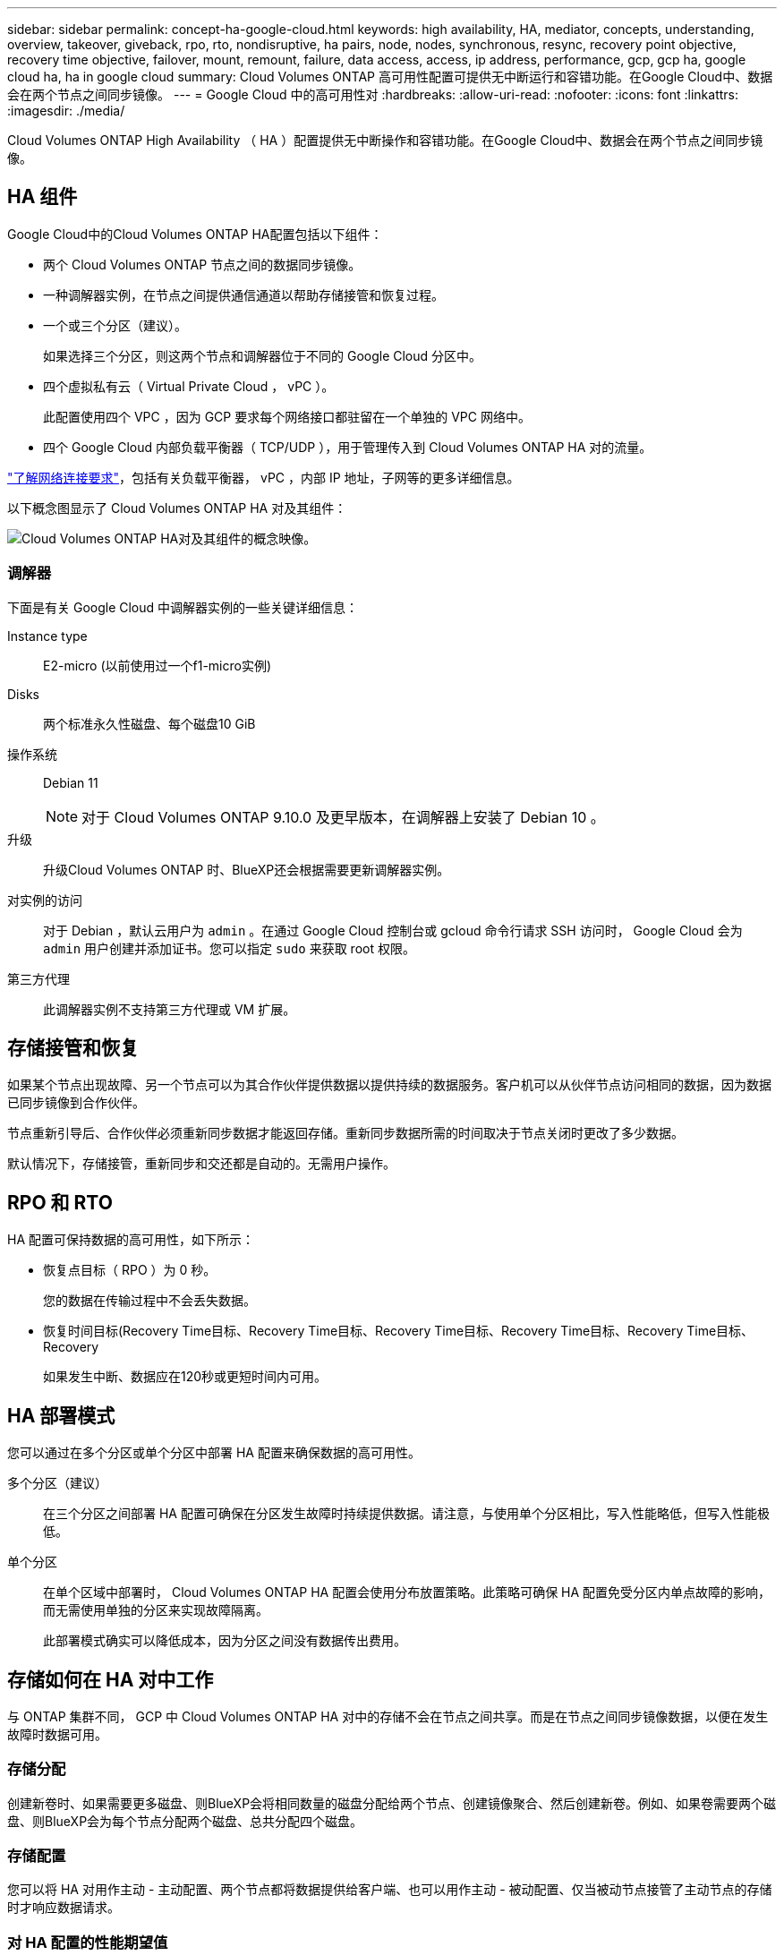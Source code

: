 ---
sidebar: sidebar 
permalink: concept-ha-google-cloud.html 
keywords: high availability, HA, mediator, concepts, understanding, overview, takeover, giveback, rpo, rto, nondisruptive, ha pairs, node, nodes, synchronous, resync, recovery point objective, recovery time objective, failover, mount, remount, failure, data access, access, ip address, performance, gcp, gcp ha, google cloud ha, ha in google cloud 
summary: Cloud Volumes ONTAP 高可用性配置可提供无中断运行和容错功能。在Google Cloud中、数据会在两个节点之间同步镜像。 
---
= Google Cloud 中的高可用性对
:hardbreaks:
:allow-uri-read: 
:nofooter: 
:icons: font
:linkattrs: 
:imagesdir: ./media/


[role="lead"]
Cloud Volumes ONTAP High Availability （ HA ）配置提供无中断操作和容错功能。在Google Cloud中、数据会在两个节点之间同步镜像。



== HA 组件

Google Cloud中的Cloud Volumes ONTAP HA配置包括以下组件：

* 两个 Cloud Volumes ONTAP 节点之间的数据同步镜像。
* 一种调解器实例，在节点之间提供通信通道以帮助存储接管和恢复过程。
* 一个或三个分区（建议）。
+
如果选择三个分区，则这两个节点和调解器位于不同的 Google Cloud 分区中。

* 四个虚拟私有云（ Virtual Private Cloud ， vPC ）。
+
此配置使用四个 VPC ，因为 GCP 要求每个网络接口都驻留在一个单独的 VPC 网络中。

* 四个 Google Cloud 内部负载平衡器（ TCP/UDP ），用于管理传入到 Cloud Volumes ONTAP HA 对的流量。


link:reference-networking-gcp.html["了解网络连接要求"]，包括有关负载平衡器， vPC ，内部 IP 地址，子网等的更多详细信息。

以下概念图显示了 Cloud Volumes ONTAP HA 对及其组件：

image:diagram_gcp_ha.png["Cloud Volumes ONTAP HA对及其组件的概念映像。"]



=== 调解器

下面是有关 Google Cloud 中调解器实例的一些关键详细信息：

Instance type:: E2-micro (以前使用过一个f1-micro实例)
Disks:: 两个标准永久性磁盘、每个磁盘10 GiB
操作系统:: Debian 11
+
--

NOTE: 对于 Cloud Volumes ONTAP 9.10.0 及更早版本，在调解器上安装了 Debian 10 。

--
升级:: 升级Cloud Volumes ONTAP 时、BlueXP还会根据需要更新调解器实例。
对实例的访问:: 对于 Debian ，默认云用户为 `admin` 。在通过 Google Cloud 控制台或 gcloud 命令行请求 SSH 访问时， Google Cloud 会为 `admin` 用户创建并添加证书。您可以指定 `sudo` 来获取 root 权限。
第三方代理:: 此调解器实例不支持第三方代理或 VM 扩展。




== 存储接管和恢复

如果某个节点出现故障、另一个节点可以为其合作伙伴提供数据以提供持续的数据服务。客户机可以从伙伴节点访问相同的数据，因为数据已同步镜像到合作伙伴。

节点重新引导后、合作伙伴必须重新同步数据才能返回存储。重新同步数据所需的时间取决于节点关闭时更改了多少数据。

默认情况下，存储接管，重新同步和交还都是自动的。无需用户操作。



== RPO 和 RTO

HA 配置可保持数据的高可用性，如下所示：

* 恢复点目标（ RPO ）为 0 秒。
+
您的数据在传输过程中不会丢失数据。

* 恢复时间目标(Recovery Time目标、Recovery Time目标、Recovery Time目标、Recovery Time目标、Recovery Time目标、Recovery
+
如果发生中断、数据应在120秒或更短时间内可用。





== HA 部署模式

您可以通过在多个分区或单个分区中部署 HA 配置来确保数据的高可用性。

多个分区（建议）:: 在三个分区之间部署 HA 配置可确保在分区发生故障时持续提供数据。请注意，与使用单个分区相比，写入性能略低，但写入性能极低。
单个分区:: 在单个区域中部署时， Cloud Volumes ONTAP HA 配置会使用分布放置策略。此策略可确保 HA 配置免受分区内单点故障的影响，而无需使用单独的分区来实现故障隔离。
+
--
此部署模式确实可以降低成本，因为分区之间没有数据传出费用。

--




== 存储如何在 HA 对中工作

与 ONTAP 集群不同， GCP 中 Cloud Volumes ONTAP HA 对中的存储不会在节点之间共享。而是在节点之间同步镜像数据，以便在发生故障时数据可用。



=== 存储分配

创建新卷时、如果需要更多磁盘、则BlueXP会将相同数量的磁盘分配给两个节点、创建镜像聚合、然后创建新卷。例如、如果卷需要两个磁盘、则BlueXP会为每个节点分配两个磁盘、总共分配四个磁盘。



=== 存储配置

您可以将 HA 对用作主动 - 主动配置、两个节点都将数据提供给客户端、也可以用作主动 - 被动配置、仅当被动节点接管了主动节点的存储时才响应数据请求。



=== 对 HA 配置的性能期望值

Cloud Volumes ONTAP HA 配置可同步复制节点之间的数据、从而消耗网络带宽。因此，与单节点 Cloud Volumes ONTAP 配置相比，您可以期望以下性能：

* 对于仅从一个节点提供数据的 HA 配置、读取性能与单个节点配置的读取性能不相上下、而写入性能较低。
* 对于为来自两个节点的数据提供服务的 HA 配置、读取性能高于单节点配置的读取性能、写入性能相同或更高。


有关 Cloud Volumes ONTAP 性能的详细信息，请参见 link:concept-performance.html["性能"]。



=== 客户端访问存储

客户端应使用卷所在节点的数据 IP 地址访问 NFS 和 CIFS 卷。如果 NAS 客户端使用伙伴节点的 IP 地址访问卷、则两个节点之间的通信量都会降低性能。


TIP: 如果在 HA 对中的节点之间移动卷、则应使用其他节点的 IP 地址重新装入卷。否则，您可能会遇到性能降低的问题。如果客户机支持 NFSv4 引用或 CIFS 文件夹重定向、则可以在 Cloud Volumes ONTAP 系统上启用这些功能以避免重新装入卷。有关详细信息，请参见 ONTAP 文档。

您可以通过BlueXP中管理卷面板下的_Mount Command_选项轻松识别正确的IP地址。

image::screenshot_mount_option.png[400]



=== 相关链接

* link:reference-networking-gcp.html["了解网络连接要求"]
* link:task-getting-started-gcp.html["了解如何开始使用 GCP"]

